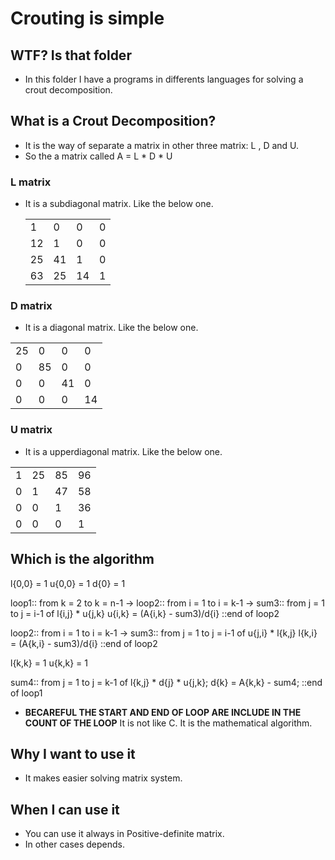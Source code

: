 * Crouting is simple
** WTF? Is that folder
- In this folder I have a programs in differents languages
  for solving a crout decomposition.
** What is a Crout Decomposition?
- It is the way of separate a matrix in other three matrix: L , D and U.
- So the a matrix called A = L * D * U
*** L matrix
- It is a subdiagonal matrix. Like the below one.
 |  1 |  0 |  0 | 0 |
 | 12 |  1 |  0 | 0 |
 | 25 | 41 |  1 | 0 |
 | 63 | 25 | 14 | 1 |
*** D matrix
- It is a diagonal matrix. Like the below one.
| 25 |  0 |  0 |  0 |
|  0 | 85 |  0 |  0 |
|  0 |  0 | 41 |  0 |
|  0 |  0 |  0 | 14 |
*** U matrix
- It is a upperdiagonal matrix. Like the below one.
| 1 | 25 | 85 | 96 |
| 0 |  1 | 47 | 58 |
| 0 |  0 |  1 | 36 |
| 0 |  0 |  0 |  1 |
** Which is the algorithm
  l{0,0} = 1
  u{0,0} = 1
  d{0} = 1
 
  loop1:: from k = 2 to k = n-1 ->
    loop2:: from i = 1 to i = k-1 ->
      sum3:: from j = 1 to j = i-1 of  l{i,j} * u{j,k}
      u{i,k} = (A{i,k} - sum3)/d{i}
    ::end of loop2

    loop2:: from i = 1 to i = k-1 ->
      sum3:: from j = 1 to j = i-1 of  u{j,i} * l{k,j}
      l{k,i} = (A{k,i} - sum3)/d{i}
    ::end of loop2
    
    l{k,k} = 1
    u{k,k} = 1
    
    sum4:: from j = 1 to j = k-1 of l{k,j} * d{j} * u{j,k};
    d{k} = A{k,k} - sum4;
  ::end of loop1
- *BECAREFUL THE START AND END OF LOOP ARE INCLUDE IN THE COUNT OF THE LOOP*
  It is not like C. It is the mathematical algorithm.
** Why I want to use it
- It makes easier solving matrix system.
** When I can use it
- You can use it always in Positive-definite matrix.
- In other cases depends.
